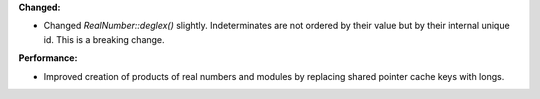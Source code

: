 **Changed:**

* Changed `RealNumber::deglex()` slightly. Indeterminates are not ordered by
  their value but by their internal unique id. This is a breaking change.

**Performance:**

* Improved creation of products of real numbers and modules by replacing shared
  pointer cache keys with longs.
